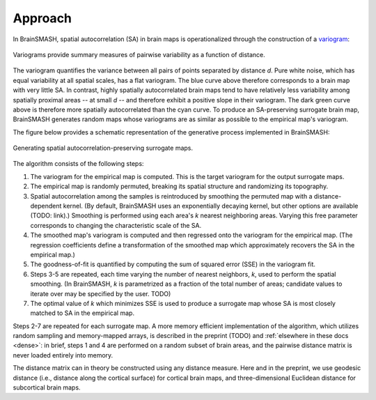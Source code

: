Approach
========

In BrainSMASH, spatial autocorrelation (SA) in brain maps is operationalized through the construction of a
`variogram <https://en.wikipedia.org/wiki/Variogram>`_:

.. figure::  images/variogram.png
   :align:   center
   :scale: 50 %

   Variograms provide summary measures of pairwise variability as a function of distance.

The variogram quantifies the variance between all pairs of points separated by distance *d*.
Pure white noise, which has equal variability at all spatial scales, has a flat variogram.
The blue curve above therefore corresponds to a brain map with very little SA. In contrast,
highly spatially autocorrelated brain maps tend to have relatively less variability among spatially
proximal areas -- at small *d* -- and therefore exhibit a positive slope in their variogram.
The dark green curve above is therefore more spatially autocorrelated than the cyan curve.
To produce an SA-preserving surrogate brain map, BrainSMASH generates random maps whose
variograms are as similar as possible to the empirical map's variogram.

The figure below provides a schematic representation of the generative process implemented
in BrainSMASH:

.. figure::  images/schematic.png
   :align:   center

   Generating spatial autocorrelation-preserving surrogate maps.

The algorithm consists of the following steps:

1. The variogram for the empirical map is computed. This is the target variogram for the output surrogate maps.
2. The empirical map is randomly permuted, breaking its spatial structure and randomizing its topography.
3. Spatial autocorrelation among the samples is reintroduced by smoothing the permuted map with a distance-dependent kernel. (By default, BrainSMASH uses an exponentially decaying kernel, but other options are available (TODO: link).) Smoothing is performed using each area's *k* nearest neighboring areas. Varying this free parameter corresponds to changing the characteristic scale of the SA.
4. The smoothed map's variogram is computed and then regressed onto the variogram for the empirical map. (The regression coefficients define a transformation of the smoothed map which approximately recovers the SA in the empirical map.)
5. The goodness-of-fit is quantified by computing the sum of squared error (SSE) in the variogram fit.
6. Steps 3-5 are repeated, each time varying the number of nearest neighbors, *k*, used to perform the spatial smoothing. (In BrainSMASH, *k* is parametrized as a fraction of the total number of areas; candidate values to iterate over may be specified by the user. TODO)
7. The optimal value of *k* which minimizes SSE is used to produce a surrogate map whose SA is most closely matched to SA in the empirical map.


Steps 2-7 are repeated for each surrogate map. A more memory efficient implementation of the algorithm,
which utilizes random sampling and memory-mapped arrays, is described in the preprint (TODO) and :ref:`elsewhere in these docs <dense>`:
in brief, steps 1 and 4 are performed on a random subset of brain areas, and the pairwise distance matrix is never loaded
entirely into memory.

The distance matrix can in theory be constructed using any distance measure. Here and in
the preprint, we use geodesic distance (i.e., distance along the cortical surface) for
cortical brain maps, and three-dimensional Euclidean distance for subcortical brain maps.
